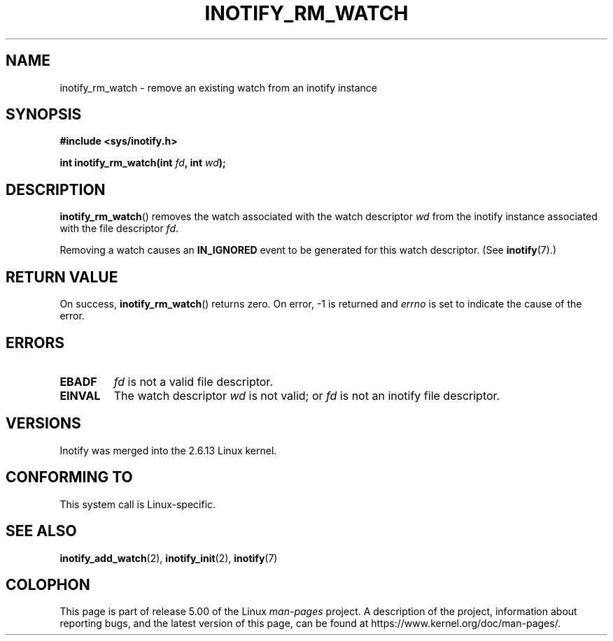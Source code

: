 .\" Copyright (C) 2005 Robert Love
.\"
.\" %%%LICENSE_START(GPLv2+_DOC_FULL)
.\" This is free documentation; you can redistribute it and/or
.\" modify it under the terms of the GNU General Public License as
.\" published by the Free Software Foundation; either version 2 of
.\" the License, or (at your option) any later version.
.\"
.\" The GNU General Public License's references to "object code"
.\" and "executables" are to be interpreted as the output of any
.\" document formatting or typesetting system, including
.\" intermediate and printed output.
.\"
.\" This manual is distributed in the hope that it will be useful,
.\" but WITHOUT ANY WARRANTY; without even the implied warranty of
.\" MERCHANTABILITY or FITNESS FOR A PARTICULAR PURPOSE.  See the
.\" GNU General Public License for more details.
.\"
.\" You should have received a copy of the GNU General Public
.\" License along with this manual; if not, see
.\" <http://www.gnu.org/licenses/>.
.\" %%%LICENSE_END
.\"
.\" 2005-07-19 Robert Love <rlove@rlove.org> - initial version
.\" 2006-02-07 mtk, minor changes
.\"
.TH INOTIFY_RM_WATCH 2 2017-09-15 "Linux" "Linux Programmer's Manual"
.SH NAME
inotify_rm_watch \- remove an existing watch from an inotify instance
.SH SYNOPSIS
.B #include <sys/inotify.h>
.PP
.BI "int inotify_rm_watch(int " fd ", int " wd );
.\" Before glibc 2.10, the second argument was types as uint32_t.
.\" http://sources.redhat.com/bugzilla/show_bug.cgi?id=7040
.SH DESCRIPTION
.BR inotify_rm_watch ()
removes the watch associated with the watch descriptor
.I wd
from the inotify instance associated with the file descriptor
.IR fd .
.PP
Removing a watch causes an
.B IN_IGNORED
event to be generated for this watch descriptor.
(See
.BR inotify (7).)
.SH RETURN VALUE
On success,
.BR inotify_rm_watch ()
returns zero.
On error, \-1 is returned and
.I errno
is set to indicate the cause of the error.
.SH ERRORS
.TP
.B EBADF
.I fd
is not a valid file descriptor.
.TP
.B EINVAL
The watch descriptor
.I wd
is not valid; or
.I fd
is not an inotify file descriptor.
.SH VERSIONS
Inotify was merged into the 2.6.13 Linux kernel.
.SH CONFORMING TO
This system call is Linux-specific.
.SH SEE ALSO
.BR inotify_add_watch (2),
.BR inotify_init (2),
.BR inotify (7)
.SH COLOPHON
This page is part of release 5.00 of the Linux
.I man-pages
project.
A description of the project,
information about reporting bugs,
and the latest version of this page,
can be found at
\%https://www.kernel.org/doc/man\-pages/.
